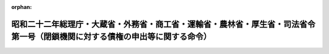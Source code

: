 .. _322M40010B72001_19560521_331M50000040033:

:orphan:

==============================================================================================================================
昭和二十二年総理庁・大蔵省・外務省・商工省・運輸省・農林省・厚生省・司法省令第一号（閉鎖機関に対する債権の申出等に関する命令）
==============================================================================================================================

.. raw:: html
    
    
    <main id="contentsLaw" class="active">
    <div id="innerDocument" class="active">
    
    
    
    
    <div style="margin-bottom: 12px;">
    <div id="lawTitleNo" style="font-size: 1.067rem; font-weight: bold;" class="_shokanBoxParent">昭和二十二年総理庁・大蔵省・外務省・商工省・運輸省・農林省・厚生省・司法省令第一号<div class="_shokanBox"></div>
    <div class="_inyoBox" id="_inyo_"></div>
    </div>
    <div id="lawTitle" style="margin-left: 3rem; font-size: 1.5rem; font-weight: bold; line-height: 1.25em;" class="_shokanBoxParent">
    <span data-xpath="">昭和二十二年総理庁・大蔵省・外務省・商工省・運輸省・農林省・厚生省・司法省令第一号（閉鎖機関に対する債権の申出等に関する命令）</span><div class="_shokanBox" id="_shokan_"><div class="_shokanBtnIcons"></div></div>
    <div class="_inyoBox" id="_inyo_"></div>
    </div>
    </div><section id="EnactStatement" class="active EnactStatement"><div class="_div_EnactStatement _shokanBoxParent" style="text-indent: 1em;">
    <span data-xpath="">閉鎖機関令第十一条及び第二十八条の規定により、閉鎖機関に対する債権の申出等に関し次のように定める。</span><div class="_shokanBox" id="_shokan_"><div class="_shokanBtnIcons"></div></div>
    <div class="_inyoBox" id="_inyo_"></div>
    </div></section><section id="MainProvision" class="active MainProvision"><section id="" class="active Article"><div style="margin-left: 1em; text-indent: -1em;" id="" class="_div_ArticleTitle _shokanBoxParent">
    <span style="font-weight: bold;">第一条</span>　<span data-xpath="">特殊清算人は、その就職の日（閉鎖機関令（以下「令」という。）第三条の規定による指定業務の指定があつた閉鎖機関については、指定業務の解除の日）から二ケ月以内に、少くとも三回の公告を以て、閉鎖機関の本邦（本州、北海道、四国、九州及びその附属の島をいう。以下同じ。）内にある本店、支店その他の営業所に対する債権及び閉鎖機関の本邦内にある財産をもつて担保された債務に係るその他の債権（以下「国内債権」という。）の債権者（以下「国内債権者」という。）に対し、一定の期間内に、その国内債権を申出るように、催告しなければならない。</span><span data-xpath="">但し、その期間は二ケ月を下ることができない。</span><div class="_shokanBox" id="_shokan_"><div class="_shokanBtnIcons"></div></div>
    <div class="_inyoBox" id="_inyo_"></div>
    </div>
    <div style="margin-left: 1em; text-indent: -1em;" class="_div_ParagraphSentence _shokanBoxParent">
    <span style="font-weight: bold;">②</span>　<span data-xpath="">前項の公告には、国内債権者が期間内に申出をなさないときは特殊清算から除斥される旨を附記しなければならない。</span><div class="_shokanBox" id="_shokan_"><div class="_shokanBtnIcons"></div></div>
    <div class="_inyoBox" id="_inyo_"></div>
    </div></section><section id="" class="active Article"><div style="margin-left: 1em; text-indent: -1em;" id="" class="_div_ArticleTitle _shokanBoxParent">
    <span style="font-weight: bold;">第一条の二</span>　<span data-xpath="">特殊清算人は、閉鎖機関の未払送金為替に係る債務等を定める省令（昭和二十九年大蔵省令第三十五号）施行の日から二箇月以内に、少くとも三回の公告をもつて、同令第一条から第三条までに規定する債務に係る債権（以下「未払送金為替等に係る債権」という。）の債権者（以下「未払送金為替等に係る債権者」という。）に対し、一定期間（同令施行の日以後本邦に引き揚げる者については、本邦に到着した日から一定期間）内に、その未払送金為替等に係る債権を申し出るように、催告しなければならない。</span><span data-xpath="">但し、その期間は四箇月を下ることができない。</span><div class="_shokanBox" id="_shokan_"><div class="_shokanBtnIcons"></div></div>
    <div class="_inyoBox" id="_inyo_"></div>
    </div>
    <div style="margin-left: 1em; text-indent: -1em;" class="_div_ParagraphSentence _shokanBoxParent">
    <span style="font-weight: bold;">②</span>　<span data-xpath="">前項の公告には、左に掲げる事項を附記しなければならない。</span><div class="_shokanBox" id="_shokan_"><div class="_shokanBtnIcons"></div></div>
    <div class="_inyoBox" id="_inyo_"></div>
    </div>
    <div id="" style="margin-left: 2em; text-indent: -1em;" class="_div_ItemSentence _shokanBoxParent">
    <span style="font-weight: bold;">一</span>　<span data-xpath="">未払送金為替等に係る債権者は、期間内に申出をなさないときは特殊清算から除斥されること</span><div class="_shokanBox" id="_shokan_"><div class="_shokanBtnIcons"></div></div>
    <div class="_inyoBox" id="_inyo_"></div>
    </div>
    <div id="" style="margin-left: 2em; text-indent: -1em;" class="_div_ItemSentence _shokanBoxParent">
    <span style="font-weight: bold;">二</span>　<span data-xpath="">未払送金為替等に係る債権者は、大蔵大臣の指定する閉鎖機関の本邦外に在る本店、支店、その他の営業所において債権の弁済を受けようとするときは、その旨の申出をなすべきこと</span><div class="_shokanBox" id="_shokan_"><div class="_shokanBtnIcons"></div></div>
    <div class="_inyoBox" id="_inyo_"></div>
    </div>
    <div style="margin-left: 1em; text-indent: -1em;" class="_div_ParagraphSentence _shokanBoxParent">
    <span style="font-weight: bold;">③</span>　<span data-xpath="">特殊清算人は、大蔵大臣の承認を得て、第一項の規定による公告をもつて定めた申出期間内に、一回の公告をもつて、当該申出期間を延長することができる。</span><div class="_shokanBox" id="_shokan_"><div class="_shokanBtnIcons"></div></div>
    <div class="_inyoBox" id="_inyo_"></div>
    </div></section><section id="" class="active Article"><div style="margin-left: 1em; text-indent: -1em;" id="" class="_div_ArticleTitle _shokanBoxParent">
    <span style="font-weight: bold;">第一条の三</span>　<span data-xpath="">特殊清算人は、閉鎖機関の未払送金為替に係る債務等を定める省令等の一部を改正する省令（昭和三十一年大蔵省令第三十三号）施行の日から二箇月以内に、少くとも三回の公告をもつて、令第二条第二項第八号及び第九号に掲げる債務に係る債権（以下「退職金等に係る債権」という。）の債権者（以下「退職金等に係る債権者」という。）に対して、一定期間内に、その債権を申し出るように、催告しなければならない。</span><span data-xpath="">ただし、その期間は二箇月を下ることができない。</span><div class="_shokanBox" id="_shokan_"><div class="_shokanBtnIcons"></div></div>
    <div class="_inyoBox" id="_inyo_"></div>
    </div>
    <div style="margin-left: 1em; text-indent: -1em;" class="_div_ParagraphSentence _shokanBoxParent">
    <span style="font-weight: bold;">②</span>　<span data-xpath="">前項の公告には、債権者が期間内に申出をなさないときは、その債権は特殊清算から除斥される旨を附記しなければならない。</span><div class="_shokanBox" id="_shokan_"><div class="_shokanBtnIcons"></div></div>
    <div class="_inyoBox" id="_inyo_"></div>
    </div></section><section id="" class="active Article"><div style="margin-left: 1em; text-indent: -1em;" id="" class="_div_ArticleTitle _shokanBoxParent">
    <span style="font-weight: bold;">第二条</span>　<span data-xpath="">特殊清算人は、知れている国内債権者（預金者を除く。）には、各別にその国内債権の申出を催告しなければならない。</span><div class="_shokanBox" id="_shokan_"><div class="_shokanBtnIcons"></div></div>
    <div class="_inyoBox" id="_inyo_"></div>
    </div>
    <div style="margin-left: 1em; text-indent: -1em;" class="_div_ParagraphSentence _shokanBoxParent">
    <span style="font-weight: bold;">②</span>　<span data-xpath="">知れている国内債権者、未払送金為替等に係る債権者及び退職金等に係る債権者は、これを特殊清算から除斥することはできない。</span><div class="_shokanBox" id="_shokan_"><div class="_shokanBtnIcons"></div></div>
    <div class="_inyoBox" id="_inyo_"></div>
    </div></section><section id="" class="active Article"><div style="margin-left: 1em; text-indent: -1em;" id="" class="_div_ArticleTitle _shokanBoxParent">
    <span style="font-weight: bold;">第三条</span>　<span data-xpath="">特殊清算人は、第一条の国内債権、第一条の二の未払送金為替等に係る債権及び第一条の三の退職金等に係る債権の申出の期間内は、国内債権者、未払送金為替等に係る債権者及び退職金等に係る債権者に対して弁済をなすことができない。</span><div class="_shokanBox" id="_shokan_"><div class="_shokanBtnIcons"></div></div>
    <div class="_inyoBox" id="_inyo_"></div>
    </div>
    <div style="margin-left: 1em; text-indent: -1em;" class="_div_ParagraphSentence _shokanBoxParent">
    <span style="font-weight: bold;">②</span>　<span data-xpath="">特殊清算人は、前項の規定にかゝわらず、大蔵大臣の承認を受けて、これを弁済しても、他の国内債権者、未払送金為替等に係る債権者及び退職金等に係る債権者を害する虞のない国内債権、第一条の二の未払送金為替等に係る債権及び第一条の三の退職金等に係る債権について、弁済をなすことができる。</span><div class="_shokanBox" id="_shokan_"><div class="_shokanBtnIcons"></div></div>
    <div class="_inyoBox" id="_inyo_"></div>
    </div></section><section id="" class="active Article"><div style="margin-left: 1em; text-indent: -1em;" id="" class="_div_ArticleTitle _shokanBoxParent">
    <span style="font-weight: bold;">第四条</span>　<span data-xpath="">特殊清算から除斥された国内債権者、未払送金為替等に係る債権者及び退職金等に係る債権者は、第一条、第一条の二、第一条の三及び第二条の規定によつて除斥されなかつた国内債権者、未払送金為替等に係る債権者及び退職金等に係る債権者に対して弁済した後の残余財産に対してのみ、その国内債権、未払送金為替等に係る債権及び退職金等に係る債権の弁済を請求することができる。</span><span data-xpath="">但し、特殊清算人が残余財産の分配を開始した後（令第十九条第一項に規定する閉鎖機関のうち残余財産の分配を行わなかつた閉鎖機関にあつては、令第十九条の二十二の規定による特殊清算結了の登記（当該閉鎖機関について登記がないときは、同条の規定による公告）をした後）は、この請求をすることはできない。</span><div class="_shokanBox" id="_shokan_"><div class="_shokanBtnIcons"></div></div>
    <div class="_inyoBox" id="_inyo_"></div>
    </div></section></section><section id="" class="active SupplProvision"><div class="_div_SupplProvisionLabel SupplProvisionLabel _shokanBoxParent" style="margin-bottom: 10px; margin-left: 3em; font-weight: bold;">
    <span data-xpath="">附　則</span><div class="_shokanBox" id="_shokan_"><div class="_shokanBtnIcons"></div></div>
    <div class="_inyoBox" id="_inyo_"></div>
    </div>
    <section class="active Paragraph"><div style="margin-left: 1em; text-indent: -1em;" class="_div_ParagraphSentence _shokanBoxParent">
    <span style="font-weight: bold;">①</span>　<span data-xpath="">この命令は、公布の日からこれを施行する。</span><div class="_shokanBox" id="_shokan_"><div class="_shokanBtnIcons"></div></div>
    <div class="_inyoBox" id="_inyo_"></div>
    </div></section><section class="active Paragraph"><div style="margin-left: 1em; text-indent: -1em;" class="_div_ParagraphSentence _shokanBoxParent">
    <span style="font-weight: bold;">②</span>　<span data-xpath="">第一条第一項に「その就職の日」とあるのは、この命令施行の際現に閉鎖機関であるものについては、「この命令施行の日」と読み替えるものとする。</span><div class="_shokanBox" id="_shokan_"><div class="_shokanBtnIcons"></div></div>
    <div class="_inyoBox" id="_inyo_"></div>
    </div></section></section><section id="" class="active SupplProvision"><div class="_div_SupplProvisionLabel SupplProvisionLabel _shokanBoxParent" style="margin-bottom: 10px; margin-left: 3em; font-weight: bold;">
    <span data-xpath="">附　則</span>　（昭和二二年九月一〇日総理庁・大蔵省・外務省・商工省・運輸省・農林省・厚生省・司法省令第二号）<div class="_shokanBox" id="_shokan_"><div class="_shokanBtnIcons"></div></div>
    <div class="_inyoBox" id="_inyo_"></div>
    </div>
    <section class="active Paragraph"><div style="text-indent: 1em;" class="_div_ParagraphSentence _shokanBoxParent">
    <span data-xpath="">この命令は、公布の日から、これを施行する。</span><div class="_shokanBox" id="_shokan_"><div class="_shokanBtnIcons"></div></div>
    <div class="_inyoBox" id="_inyo_"></div>
    </div></section></section><section id="" class="active SupplProvision"><div class="_div_SupplProvisionLabel SupplProvisionLabel _shokanBoxParent" style="margin-bottom: 10px; margin-left: 3em; font-weight: bold;">
    <span data-xpath="">附　則</span>　（昭和二三年八月二一日大蔵省令第八三号）<div class="_shokanBox" id="_shokan_"><div class="_shokanBtnIcons"></div></div>
    <div class="_inyoBox" id="_inyo_"></div>
    </div>
    <section class="active Paragraph"><div style="text-indent: 1em;" class="_div_ParagraphSentence _shokanBoxParent">
    <span data-xpath="">この省令は、公布の日から、これを施行する。</span><div class="_shokanBox" id="_shokan_"><div class="_shokanBtnIcons"></div></div>
    <div class="_inyoBox" id="_inyo_"></div>
    </div></section></section><section id="" class="active SupplProvision"><div class="_div_SupplProvisionLabel SupplProvisionLabel _shokanBoxParent" style="margin-bottom: 10px; margin-left: 3em; font-weight: bold;">
    <span data-xpath="">附　則</span>　（昭和二四年一〇月二一日大蔵省令第九四号）<div class="_shokanBox" id="_shokan_"><div class="_shokanBtnIcons"></div></div>
    <div class="_inyoBox" id="_inyo_"></div>
    </div>
    <section class="active Paragraph"><div style="text-indent: 1em;" class="_div_ParagraphSentence _shokanBoxParent">
    <span data-xpath="">この省令は、公布の日から施行する。</span><div class="_shokanBox" id="_shokan_"><div class="_shokanBtnIcons"></div></div>
    <div class="_inyoBox" id="_inyo_"></div>
    </div></section></section><section id="" class="active SupplProvision"><div class="_div_SupplProvisionLabel SupplProvisionLabel _shokanBoxParent" style="margin-bottom: 10px; margin-left: 3em; font-weight: bold;">
    <span data-xpath="">附　則</span>　（昭和二五年一二月二六日法務府・大蔵省令第六号）　抄<div class="_shokanBox" id="_shokan_"><div class="_shokanBtnIcons"></div></div>
    <div class="_inyoBox" id="_inyo_"></div>
    </div>
    <section class="active Paragraph"><div style="margin-left: 1em; text-indent: -1em;" class="_div_ParagraphSentence _shokanBoxParent">
    <span style="font-weight: bold;">１</span>　<span data-xpath="">この命令は、公布の日から施行する。</span><div class="_shokanBox" id="_shokan_"><div class="_shokanBtnIcons"></div></div>
    <div class="_inyoBox" id="_inyo_"></div>
    </div></section><section class="active Paragraph"><div style="margin-left: 1em; text-indent: -1em;" class="_div_ParagraphSentence _shokanBoxParent">
    <span style="font-weight: bold;">３</span>　<span data-xpath="">省令第一号第一条第一項の規定の適用については、国内債権のうちこの改正命令により新たに国内債権となつたもの（廃止前の閉鎖機関の債務の弁済等に関する件第四条第一項による債権指定の件により指定された債権で、改正前の省令第一号第一条第一項の規定による特殊清算人の催告に応じて申し出た国内債権のうちその申出を受理されなかつたものを含む。以下同じ。）に対しては、「その就職の日（閉鎖機関令（以下「令」という。）第三条の規定による指定業務の指定があつた閉鎖機関については、指定業務の解除の日）から二ケ月以内」とあるのは「閉鎖機関に対する債権の申出等に関する件等の一部を改正する命令（昭和二十五年法務府令、大蔵省令第六号）施行の日から一ケ月以内」と読み替えるものとする。</span><div class="_shokanBox" id="_shokan_"><div class="_shokanBtnIcons"></div></div>
    <div class="_inyoBox" id="_inyo_"></div>
    </div></section><section class="active Paragraph"><div style="margin-left: 1em; text-indent: -1em;" class="_div_ParagraphSentence _shokanBoxParent">
    <span style="font-weight: bold;">４</span>　<span data-xpath="">国内債権のうちこの改正命令により新たに国内債権となつたものに対しては、改正前の省令第一号第一条第一項に規定する国内債権のうち既に弁済を開始しているものがある場合には、当該債権で弁済順位が最下位のものの直近上位の順位までの債権の弁済のためにこの改正命令施行前の省令第四号第六条の規定により留保した財産をもつて、弁済してはならない。</span><div class="_shokanBox" id="_shokan_"><div class="_shokanBtnIcons"></div></div>
    <div class="_inyoBox" id="_inyo_"></div>
    </div></section></section><section id="" class="active SupplProvision"><div class="_div_SupplProvisionLabel SupplProvisionLabel _shokanBoxParent" style="margin-bottom: 10px; margin-left: 3em; font-weight: bold;">
    <span data-xpath="">附　則</span>　（昭和二八年一一月一四日大蔵省令第九三号）<div class="_shokanBox" id="_shokan_"><div class="_shokanBtnIcons"></div></div>
    <div class="_inyoBox" id="_inyo_"></div>
    </div>
    <section class="active Paragraph"><div style="text-indent: 1em;" class="_div_ParagraphSentence _shokanBoxParent">
    <span data-xpath="">この省令は、公布の日から施行する。</span><div class="_shokanBox" id="_shokan_"><div class="_shokanBtnIcons"></div></div>
    <div class="_inyoBox" id="_inyo_"></div>
    </div></section></section><section id="" class="active SupplProvision"><div class="_div_SupplProvisionLabel SupplProvisionLabel _shokanBoxParent" style="margin-bottom: 10px; margin-left: 3em; font-weight: bold;">
    <span data-xpath="">附　則</span>　（昭和二九年五月二四日大蔵省令第三五号）　抄<div class="_shokanBox" id="_shokan_"><div class="_shokanBtnIcons"></div></div>
    <div class="_inyoBox" id="_inyo_"></div>
    </div>
    <section class="active Paragraph"><div style="margin-left: 1em; text-indent: -1em;" class="_div_ParagraphSentence _shokanBoxParent">
    <span style="font-weight: bold;">１</span>　<span data-xpath="">この省令は、公布の日から施行する。</span><div class="_shokanBox" id="_shokan_"><div class="_shokanBtnIcons"></div></div>
    <div class="_inyoBox" id="_inyo_"></div>
    </div></section></section><section id="" class="active SupplProvision"><div class="_div_SupplProvisionLabel SupplProvisionLabel _shokanBoxParent" style="margin-bottom: 10px; margin-left: 3em; font-weight: bold;">
    <span data-xpath="">附　則</span>　（昭和二九年一〇月一三日大蔵省令第九七号）　抄<div class="_shokanBox" id="_shokan_"><div class="_shokanBtnIcons"></div></div>
    <div class="_inyoBox" id="_inyo_"></div>
    </div>
    <section class="active Paragraph"><div style="margin-left: 1em; text-indent: -1em;" class="_div_ParagraphSentence _shokanBoxParent">
    <span style="font-weight: bold;">１</span>　<span data-xpath="">この省令は、公布の日から施行する。</span><div class="_shokanBox" id="_shokan_"><div class="_shokanBtnIcons"></div></div>
    <div class="_inyoBox" id="_inyo_"></div>
    </div></section></section><section id="" class="active SupplProvision"><div class="_div_SupplProvisionLabel SupplProvisionLabel _shokanBoxParent" style="margin-bottom: 10px; margin-left: 3em; font-weight: bold;">
    <span data-xpath="">附　則</span>　（昭和三一年五月二一日大蔵省令第三三号）　抄<div class="_shokanBox" id="_shokan_"><div class="_shokanBtnIcons"></div></div>
    <div class="_inyoBox" id="_inyo_"></div>
    </div>
    <section class="active Paragraph"><div style="margin-left: 1em; text-indent: -1em;" class="_div_ParagraphSentence _shokanBoxParent">
    <span style="font-weight: bold;">１</span>　<span data-xpath="">この省令は、公布の日から施行する。</span><div class="_shokanBox" id="_shokan_"><div class="_shokanBtnIcons"></div></div>
    <div class="_inyoBox" id="_inyo_"></div>
    </div></section></section>
    
    
    
    
    
    </div>
    </main>
    
    
